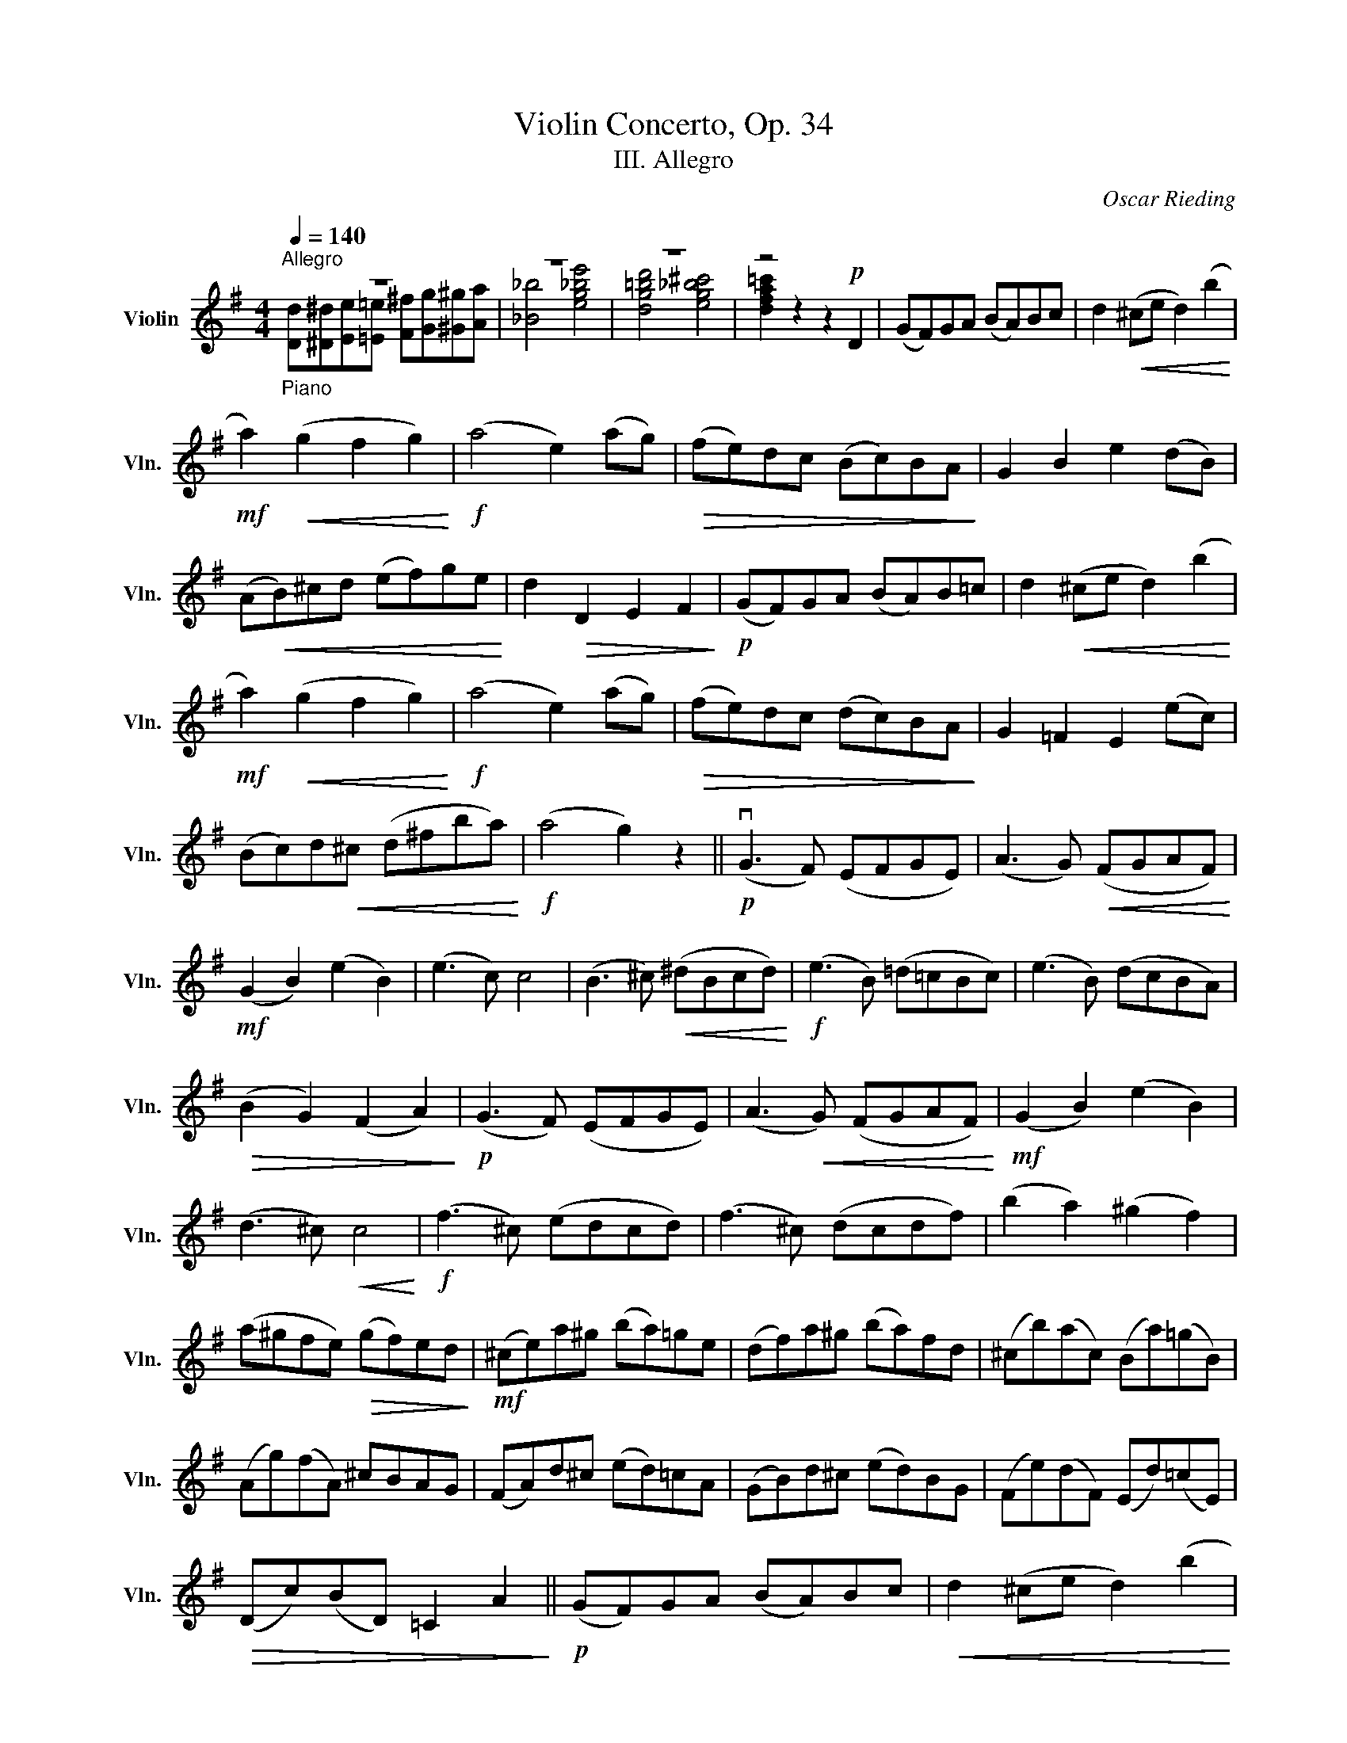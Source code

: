 X:1
T:Violin Concerto, Op. 34
T:III. Allegro
C:Oscar Rieding
%%score ( 1 2 )
L:1/8
Q:1/4=140
M:4/4
K:G
V:1 treble nm="Violin" snm="Vln."
V:2 treble 
V:1
"^Allegro""_Piano" z8 | z8 | z8 | z4 z2!p! D2 | (GF)GA (BA)Bc | d2!<(! (^ce d2) (b2!<)! | %6
!mf! a2)!<(! (g2 f2 g2)!<)! |!f! (a4 e2) (ag) |!>(! (fe)dc (Bc)BA!>)! | G2 B2 e2 (dB) | %10
 (A!<(!B)^cd (ef)ge!<)! | d2!>(! D2 E2 F2!>)! |!p! (GF)GA (BA)B=c | d2!<(! (^ce d2) (b2!<)! | %14
!mf! a2)!<(! (g2 f2 g2)!<)! |!f! (a4 e2) (ag) |!>(! (fe)dc (dc)BA!>)! | G2 =F2 E2 (ec) | %18
 (Bc)d!<(!^c (d^fba)!<)! |!f! (a4 g2) z2 ||!p! (vG3 F) (EFGE) | (A3 G)!<(! (FGAF)!<)! | %22
!mf! (G2 B2) (e2 B2) | (e3 c) c4 | (B3 ^c)!<(! (^dBcd)!<)! |!f! (e3 B) (=d=cBc) | (e3 B) (dcBA) | %27
!>(! (B2 G2) (F2 A2)!>)! |!p! (G3 F) (EFGE) | (A3!<(! G) (FGAF)!<)! |!mf! (G2 B2) (e2 B2) | %31
 (d3 ^c)!<(! c4!<)! |!f! (f3 ^c) (edcd) | (f3 ^c) (dcdf) | (b2 a2) (^g2 f2) | %35
 (a^gfe)!>(! (gf)ed!>)! |!mf! (^ce)a^g (ba)=ge | (df)a^g (ba)fd | (^cb)(ac) (Ba)(=gB) | %39
 (Ag)(fA) ^cBAG | (FA)d^c (ed)=cA | (GB)d^c (ed)BG | (Fe)(dF) (Ed)(=cE) | %43
!>(! (Dc)(BD) =C2 A2!>)! ||!p! (GF)GA (BA)Bc |!<(! d2 (^ce d2) (b2!<)! | %46
!mf! a2)!<(! (g2 f2 g2)!<)! |!f! (a4 e2) (ag) |!>(! (fe)dc (Bc)BA!>)! | G2 B2 e2 (dB) | %50
!<(! (AB)^cd (ef)ge!<)! |!>(! d2 D2 E2 F2!>)! |!p! (GF)GA (BA)B=c | d2!<(! (^ce d2) (b2!<)! | %54
!mf! a2) (g2!<(! f2 g2)!<)! |!f! (a4 e2) (ag) | (fe)!>(!dc (dc)BA!>)! | G2 =F2 E2 (ec) | %58
 (Bc)d^c!<(! (d^fba)!<)! |!f! (a4 g2) (ba) | !>!g2 (bg) !>!^f2 (bf) | !>!e2 a2 g2 e2 | %62
 (de)dB (cd)cA | (Bc)de d2 vbua | !>!g2 (bg) !>!^f2 (bf) | !>!e2 a2 g2 e2 | (dc)BA (BA)GF | %67
 (AG)FE (DCB,A,) |!f! (G,DBg) (gBDG,) | (G,DBb) (bBDG,) | (G,DBg) (gBDG,) | (G,DBb) (bBDG,) | %72
 G,2 z2 v[DBg]2 z2 | vG,8 |] %74
V:2
 [Dd][^D^d][Ee][=E=e] [F^f][Gg][^G^g][Aa] | [_B_b]4 [eg_be']4 | [dg=bd']4 [eg_b^c']4 | %3
 [dfa=c']2 z2 x2 x2 | x8 | x8 | x8 | x8 | x8 | x8 | x8 | x8 | x8 | x8 | x8 | x8 | x8 | x8 | x8 | %19
 x8 || x8 | x8 | x8 | x8 | x8 | x8 | x8 | x8 | x8 | x8 | x8 | x8 | x8 | x8 | x8 | x8 | x8 | x8 | %38
 x8 | x8 | x8 | x8 | x8 | x8 || x8 | x8 | x8 | x8 | x8 | x8 | x8 | x8 | x8 | x8 | x8 | x8 | x8 | %57
 x8 | x8 | x8 | x8 | x8 | x8 | x8 | x8 | x8 | x8 | x8 | x8 | x8 | x8 | x8 | x8 | x8 |] %74


